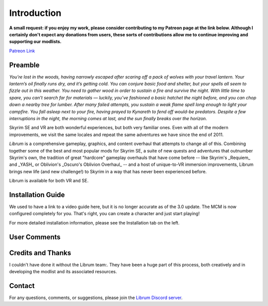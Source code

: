 .. role:: raw-html-m2r(raw)
   :format: html


Introduction
============

**A small request: if you enjoy my work, please consider contributing to my Patreon page at the link below. Although I certainly don't expect any donations from users, these sorts of contributions allow me to continue improving and supporting our modlists.**


.. raw:: html

	<img src="https://raw.githubusercontent.com/apoapse1/Librum-for-Skyrim-VR/main/Resources/patreon.png" width="150" height="50">

`Patreon Link <https://www.patreon.com/apoapse?fan_landing=true>`_

Preamble
--------


.. image:: https://raw.githubusercontent.com/apoapse1/Librum-for-Skyrim-VR/main/Resources/DoubleBanner.png
   :target: https://raw.githubusercontent.com/apoapse1/Librum-for-Skyrim-VR/main/Resources/Resources/DoubleBanner.png
   :alt: Banner



.. raw:: html

   <div align="center"><b>With big thanks to the Librum team:<br>EllieMental, PrivateDelta, EreEric98, Killbotvii, tmt, Destiny, Jayden, JulieChaos, Reina Bunny, Braven, IHateViolence, and Reyqune.</b></div>
   <br/>

*You’re lost in the woods, having narrowly escaped after scaring off a pack of wolves with your travel lantern. Your lantern’s oil finally runs dry, and it’s getting cold. You can conjure basic food and shelter, but your spells all seem to fizzle out in this weather. You need to gather wood in order to sustain a fire and survive the night. With little time to spare, you can’t search far for materials — luckily, you’ve fashioned a basic hatchet the night before, and you can chop down a nearby tree for lumber. After many failed attempts, you sustain a weak flame spell long enough to light your campfire. You fall asleep next to your fire, having prayed to Kynareth to fend off would-be predators. Despite a few interruptions in the night, the morning comes at last, and the sun finally breaks over the horizon.*

Skyrim SE and VR are both wonderful experiences, but both very familiar ones. Even with all of the modern improvements, we visit the same locales and repeat the same adventures we have since the end of 2011.

*Librum* is a comprehensive gameplay, graphics, and content overhaul that attempts to change all of this. Combining together some of the best and most popular mods for Skyrim SE, a suite of new quests and adventures that outnumber Skyrim's own, the tradition of great "hardcore" gameplay overhauls that have come before -- like Skyrim's _Requiem_ and _YASH_ or Oblivion's _Oscuro's Oblivion Overhaul_ -- and a host of unique-to-VR immersion improvements, Librum brings new life (and new challenge!) to Skyrim in a way that has never been experienced before.

Librum is available for both VR and SE. 

Installation Guide
------------------
.. raw:: html

We used to have a link to a video guide here, but it is no longer accurate as of the 3.0 update. The MCM is now configured completely for you. That's right, you can create a character and just start playing!

For more detailed installation information, please see the Installation tab on the left.

User Comments
-------------


.. raw:: html

   <div align="center">"This list is a complete re-imagination of the game the likes of which hasn't been seen since Requiem."</div>


.. raw:: html

   <div align="center">"I'm not used to the difficulty, but it was probably the most fun I had on Skyrim."</div>


.. raw:: html

   <div align="center">"[Magic] takes a huge amount of work and is genuinely taxing for you the player, as much as your character."</div>


.. raw:: html

   <div align="center">"Brutal. Unforgiving. Dark. Wonderful."</div>


.. raw:: html

   <div align="center">"Are bandits meant to attack when you're sleeping in an inn? Kinda like it, I have to admit."</div>


.. raw:: html

   <div align="center">"Certainly seems like I'll have to treat this like a new game<br>rather than the skyrim I've come to know."</div>


.. raw:: html

   <div align="center">"Rick Harrison from pawn stars is literally from Librum's Skyrim.<br>[Sword worth 150 Septims] 'Best I can do is 10.'"</div>


.. raw:: html

   <div align="center">"You're just a normal person forced to adapt to your surroundings and hardships. "</div>
   

\ 

Credits and Thanks
------------------

I couldn't have done it without the Librum team:. They have been a huge part of this process, both creatively and in developing the modlist and its associated resources.

Contact
-------

For any questions, comments, or suggestions, please join the `Librum Discord server <https://discord.gg/3f8vPYFmJX>`_\ .
